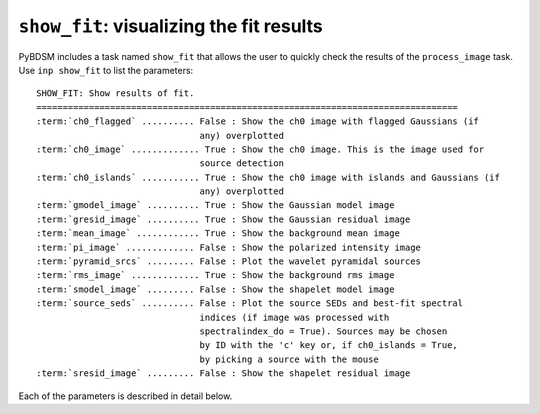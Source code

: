 .. _showfit:

**************************************************
``show_fit``: visualizing the fit results
**************************************************

PyBDSM includes a task named ``show_fit`` that allows the user to quickly check the results of the ``process_image`` task. Use ``inp show_fit`` to list the parameters:

.. parsed-literal::

    SHOW_FIT: Show results of fit.
    ================================================================================
    :term:`ch0_flagged` .......... False : Show the ch0 image with flagged Gaussians (if
                                   any) overplotted                            
    :term:`ch0_image` ............. True : Show the ch0 image. This is the image used for
                                   source detection                            
    :term:`ch0_islands` ........... True : Show the ch0 image with islands and Gaussians (if
                                   any) overplotted                            
    :term:`gmodel_image` .......... True : Show the Gaussian model image               
    :term:`gresid_image` .......... True : Show the Gaussian residual image            
    :term:`mean_image` ............ True : Show the background mean image
    :term:`pi_image` ............. False : Show the polarized intensity image                   
    :term:`pyramid_srcs` ......... False : Plot the wavelet pyramidal sources          
    :term:`rms_image` ............. True : Show the background rms image               
    :term:`smodel_image` ......... False : Show the shapelet model image               
    :term:`source_seds` .......... False : Plot the source SEDs and best-fit spectral  
                                   indices (if image was processed with        
                                   spectralindex_do = True). Sources may be chosen
                                   by ID with the 'c' key or, if ch0_islands = True,
                                   by picking a source with the mouse             
    :term:`sresid_image` ......... False : Show the shapelet residual image            

Each of the parameters is described in detail below.

.. glossary::

    ch0_flagged
        This parameter is a Boolean (default is ``False``) that determines whether to plot the ch0 image (the image used for source detection) with any flagged Gaussians overplotted.
        
    ch0_image
        This parameter is a Boolean (default is ``True``) that determines whether to plot the ch0 image (the image used for source detection).
             
    ch0_islands 
        This parameter is a Boolean (default is ``True``) that determines whether to plot the ch0 image (the image used for source detection) with islands and Gaussians overplotted.
        
    gmodel_image
        This parameter is a Boolean (default is ``True``) that determines whether to plot the Gaussian model image.
        
    gresid_image
        This parameter is a Boolean (default is ``True``) that determines whether to plot the Gaussian residual image.
        
    mean_image
        This parameter is a Boolean (default is ``True``) that determines whether to plot the background mean image.
        
    pi_image
        This parameter is a Boolean (default is ``False``) that determines whether to plot the polarized intensity image.
        
    pyramid_srcs
        This parameter is a Boolean (default is ``False``) that determines whether to plot the pyramidal sources constructed during wavelet decomposition.
        
    rms_image
        This parameter is a Boolean (default is ``True``) that determines whether to plot the background rms image.
        
    smodel_image
        This parameter is a Boolean (default is ``False``) that determines whether to plot the shapelet model image.
    
    source_seds 
        This parameter is a Boolean (default is ``False``) that determines whether to plot the source SEDs and best-fit spectral indices. 
        
    sresid_image
        This parameter is a Boolean (default is ``False``) that determines whether to plot the shapelet residual image.
